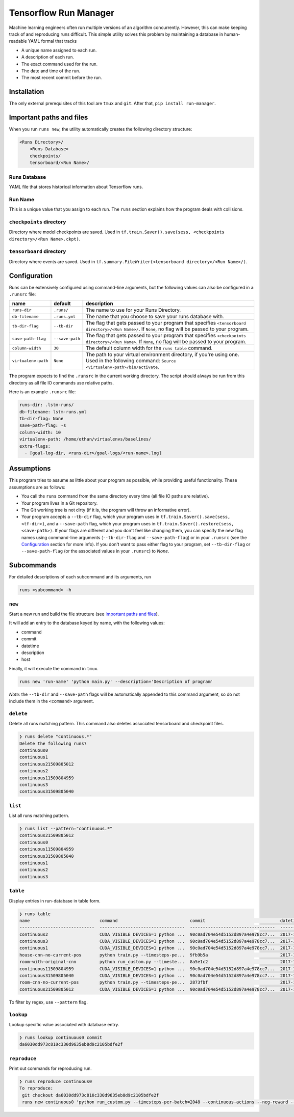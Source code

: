 Tensorflow Run Manager
======================

Machine learning engineers often run multiple versions of an algorithm concurrently. However, this can make keeping track of and reproducing runs difficult. This simple utility solves this problem by maintaining a database in human-readable YAML formal that tracks

* A unique name assigned to each run.
* A description of each run.
* The exact command used for the run.
* The date and time of the run.
* The most recent commit before the run.

Installation
------------
The only external prerequisites of this tool are ``tmux`` and ``git``. After that, ``pip install run-manager``.

Important paths and files
-------------------------
When you run ``runs new``, the utility automatically creates the following directory structure:

.. code-block:: console

  <Runs Directory>/
      <Runs Database>
      checkpoints/
      tensorboard/<Run Name>/

Runs Database
~~~~~~~~~~~~~
YAML file that stores historical information about Tensorflow runs.

Run Name
~~~~~~~~
This is a unique value that you assign to each run. The ``runs`` section explains how the program deals with collisions.

``checkpoints`` directory
~~~~~~~~~~~~~~~~~~~~~~~~~
Directory where model checkpoints are saved. Used in ``tf.train.Saver().save(sess, <checkpoints directory>/<Run Name>.ckpt)``.

``tensorboard`` directory
~~~~~~~~~~~~~~~~~~~~~~~~~
Directory where events are saved. Used in ``tf.summary.FileWriter(<tensorboard directory>/<Run Name>/)``.

Configuration
-------------
Runs can be extensively configured using command-line arguments, but the following values can also be configured in a ``.runsrc`` file:

===================  ===============  ======================================================================================================================================================
name                 default          description
===================  ===============  ======================================================================================================================================================
``runs-dir``         ``.runs/``       The name to use for your Runs Directory.
``db-filename``      ``.runs.yml``    The name that you choose to save your runs database with.
``tb-dir-flag``      ``--tb-dir``     The flag that gets passed to your program that specifies ``<tensorboard directory>/<Run Name>/``. If ``None``, no flag will be passed to your program.
``save-path-flag``   ``--save-path``  The flag that gets passed to your program that specifies ``<checkpoints directory>/<Run Name>``. If ``None``, no flag will be passed to your program.
``column-width``     ``30``           The default column width for the ``runs table`` command.
``virtualenv-path``  ``None``         The path to your virtual environment directory, if you're using one. Used in the following command: ``Source <virtualenv-path>/bin/activate``.
===================  ===============  ======================================================================================================================================================

The program expects to find the ``.runsrc`` in the current working directory. The script should always be run from this directory as all file IO commands use relative paths.

Here is an example ``.runsrc`` file:

.. code-block:: yaml

    runs-dir: .lstm-runs/
    db-filename: lstm-runs.yml
    tb-dir-flag: None
    save-path-flag: -s
    column-width: 10
    virtualenv-path: /home/ethan/virtualenvs/baselines/
    extra-flags:
      - [goal-log-dir, <runs-dir>/goal-logs/<run-name>.log]

Assumptions
-----------
This program tries to assume as little about your program as possible, while providing useful functionality. These assumptions are as follows:

* You call the ``runs`` command from the same directory every time (all file IO paths are relative).
* Your program lives in a Git repository.
* The Git working tree is not dirty (if it is, the program will throw an informative error).
* Your program accepts a ``--tb-dir`` flag, which your program uses in ``tf.train.Saver().save(sess, <tf-dir>)``, and a ``--save-path`` flag, which your program uses in ``tf.train.Saver().restore(sess, <save-path>)``. If your flags are different and you don't feel like changing them, you can specify the new flag names using command-line arguments (``--tb-dir-flag`` and ``--save-path-flag``) or in your ``.runsrc`` (see the `Configuration`_ section for more info). If you don't want to pass either flag to your program, set ``--tb-dir-flag`` or ``--save-path-flag`` (or the associated values in your ``.runsrc``) to `None`.


Subcommands
-----------
For detailed descriptions of each subcommand and its arguments, run

.. code-block:: console

  runs <subcommand> -h

``new``
~~~~~~~
Start a new run and build the file structure (see `Important paths and files`_).

It will add an entry to the database keyed by name, with the following values:

* command
* commit
* datetime
* description
* host

Finally, it will execute the command in ``tmux``.

.. code-block:: console

    runs new 'run-name' 'python main.py' --description='Description of program'

*Note:* the ``--tb-dir`` and ``--save-path`` flags will be automatically
appended to this command argument, so do not include them in the ``<command>``
argument.

``delete``
~~~~~~~~~~
Delete all runs matching pattern. This command also deletes associated tensorboard and checkpoint files.

.. code-block:: console

  ❯ runs delete "continuous.*"
  Delete the following runs?
  continuous0
  continuous1
  continuous21509805012
  continuous2
  continuous11509804959
  continuous3
  continuous31509805040

``list``
~~~~~~~~
List all runs matching pattern.

.. code-block:: console

  ❯ runs list --pattern="continuous.*"
  continuous21509805012
  continuous0
  continuous11509804959
  continuous31509805040
  continuous1
  continuous2
  continuous3

``table``
~~~~~~~~~
Display entries in run-database in table form.

.. code-block:: console

  ❯ runs table
  name                           command                            commit                             datetime                    description                          host
  -----------------------------  ---------------------------------  ---------------------------------  --------------------------  ---------------------------------  ------
  continuous2                    CUDA_VISIBLE_DEVICES=1 python ...  90c0ad704e54d5152d897a4e978cc7...  2017-11-03T13:46:48.633364  Run multiple runs to test stoc...    rldl3
  continuous3                    CUDA_VISIBLE_DEVICES=1 python ...  90c0ad704e54d5152d897a4e978cc7...  2017-11-03T13:47:09.951233  Run multiple runs to test stoc...    _
  continuous1                    CUDA_VISIBLE_DEVICES=1 python ...  90c0ad704e54d5152d897a4e978cc7...  2017-11-03T13:42:39.879031  Run multiple runs to test stoc...    _
  house-cnn-no-current-pos       python train.py --timesteps-pe...  9fb9b5a                            2017-10-28T18:07:44.246089  This is the refactored CNN on ...    _
  room-with-original-cnn         python run_custom.py --timeste...  8a5e1c2                            2017-10-28T17:09:49.971061  Test original cnn on room.mjcf       _
  continuous11509804959          CUDA_VISIBLE_DEVICES=1 python ...  90c0ad704e54d5152d897a4e978cc7...  2017-11-04T10:15:59.373633  Run multiple runs to test stoc...    _
  continuous31509805040          CUDA_VISIBLE_DEVICES=1 python ...  90c0ad704e54d5152d897a4e978cc7...  2017-11-04T10:17:20.286275  Run multiple runs to test stoc...    rldl4
  room-cnn-no-current-pos        python train.py --timesteps-pe...  2873fbf                            2017-10-28T18:08:10.615461  This is the refactored CNN on ...    rldl4
  continuous21509805012          CUDA_VISIBLE_DEVICES=1 python ...  90c0ad704e54d5152d897a4e978cc7...  2017-11-04T10:16:52.129656  Run multiple runs to test stoc...    _


To filter by regex, use ``--pattern`` flag.

``lookup``
~~~~~~~~~~
Lookup specific value associated with database entry.

.. code-block:: console

  ❯ runs lookup continuous0 commit
  da6030dd973c810c330d9635eb8d9c2105bdfe2f

``reproduce``
~~~~~~~~~~~~~
Print out commands for reproducing run.

.. code-block:: console

  ❯ runs reproduce continuous0    
  To reproduce:
   git checkout da6030dd973c810c330d9635eb8d9c2105bdfe2f
   runs new continuous0 'python run_custom.py --timesteps-per-batch=2048 --continuous-actions --neg-reward --use-cnn' --description='None'

